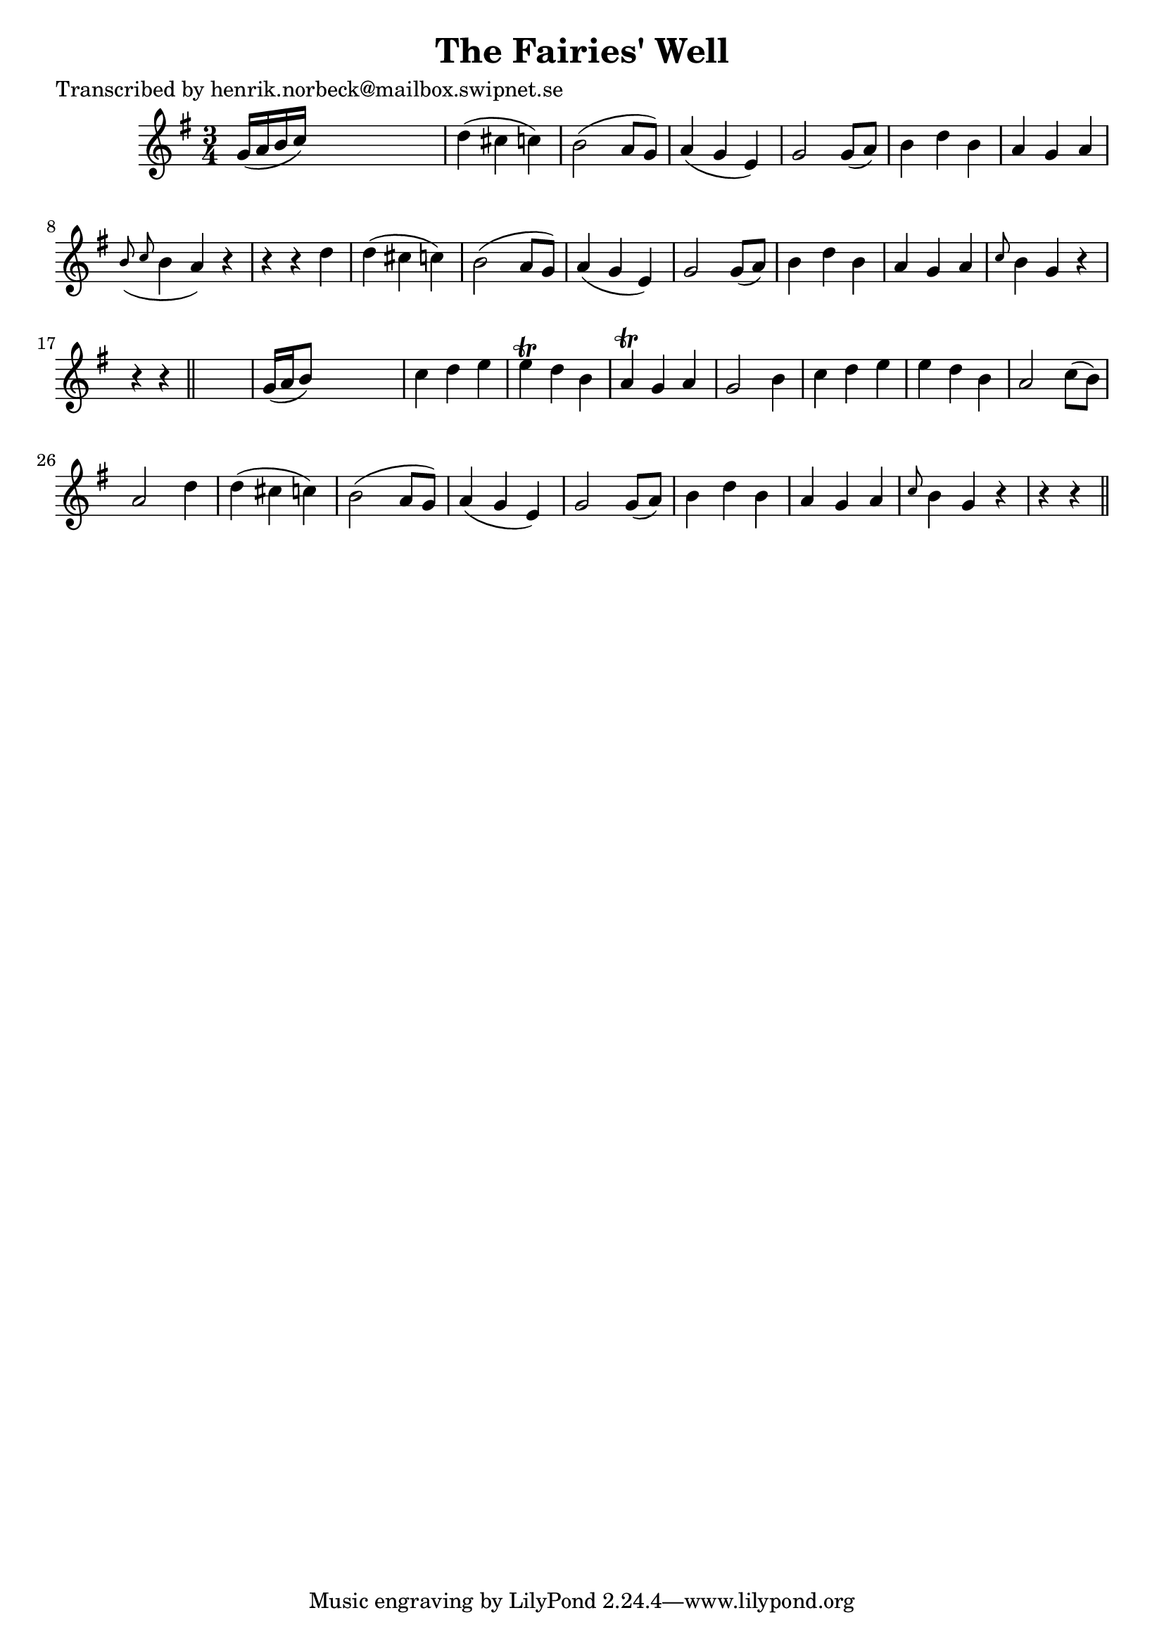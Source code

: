 
\version "2.16.2"
% automatically converted by musicxml2ly from xml/0478_hn.xml

%% additional definitions required by the score:
\language "english"


\header {
    poet = "Transcribed by henrik.norbeck@mailbox.swipnet.se"
    encoder = "abc2xml version 63"
    encodingdate = "2015-01-25"
    title = "The Fairies' Well"
    }

\layout {
    \context { \Score
        autoBeaming = ##f
        }
    }
PartPOneVoiceOne =  \relative g' {
    \key g \major \time 3/4 g16 ( [ a16 b16 c16 ) ] s2 | % 2
    d4 ( cs4 c4 ) | % 3
    b2 ( a8 [ g8 ) ] | % 4
    a4 ( g4 e4 ) | % 5
    g2 g8 ( [ a8 ) ] | % 6
    b4 d4 b4 | % 7
    a4 g4 a4 | % 8
    \grace { b8 ( c8 } b4 a4 ) r4 | % 9
    r4 r4 d4 | \barNumberCheck #10
    d4 ( cs4 c4 ) | % 11
    b2 ( a8 [ g8 ) ] | % 12
    a4 ( g4 e4 ) | % 13
    g2 g8 ( [ a8 ) ] | % 14
    b4 d4 b4 | % 15
    a4 g4 a4 | % 16
    \grace { c8 } b4 g4 r4 | % 17
    r4 r4 \bar "||"
    s4 | % 18
    g16 ( [ a16 b8 ) ] s2 | % 19
    c4 d4 e4 | \barNumberCheck #20
    e4 \trill d4 b4 | % 21
    a4 \trill g4 a4 | % 22
    g2 b4 | % 23
    c4 d4 e4 | % 24
    e4 d4 b4 | % 25
    a2 c8 ( [ b8 ) ] | % 26
    a2 d4 | % 27
    d4 ( cs4 c4 ) | % 28
    b2 ( a8 [ g8 ) ] | % 29
    a4 ( g4 e4 ) | \barNumberCheck #30
    g2 g8 ( [ a8 ) ] | % 31
    b4 d4 b4 | % 32
    a4 g4 a4 | % 33
    \grace { c8 } b4 g4 r4 | % 34
    r4 r4 \bar "||"
    }


% The score definition
\score {
    <<
        \new Staff <<
            \context Staff << 
                \context Voice = "PartPOneVoiceOne" { \PartPOneVoiceOne }
                >>
            >>
        
        >>
    \layout {}
    % To create MIDI output, uncomment the following line:
    %  \midi {}
    }

